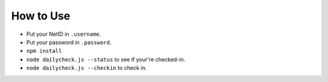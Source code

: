 How to Use
----------

- Put your NetID in ``.username``.
- Put your password in ``.password``.
- ``npm install``
- ``node dailycheck.js --status`` to see if your're checked-in.
- ``node dailycheck.js --checkin`` to check in.
